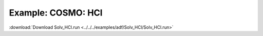 .. _example Solv_HCl:

Example: COSMO: HCl
==================== 

:download:`Download Solv_HCl.run <../../../examples/adf/Solv_HCl/Solv_HCl.run>` 

.. literalinclude :: ../../../examples/adf/Solv_HCl/Solv_HCl.run 
   :language: bash 
